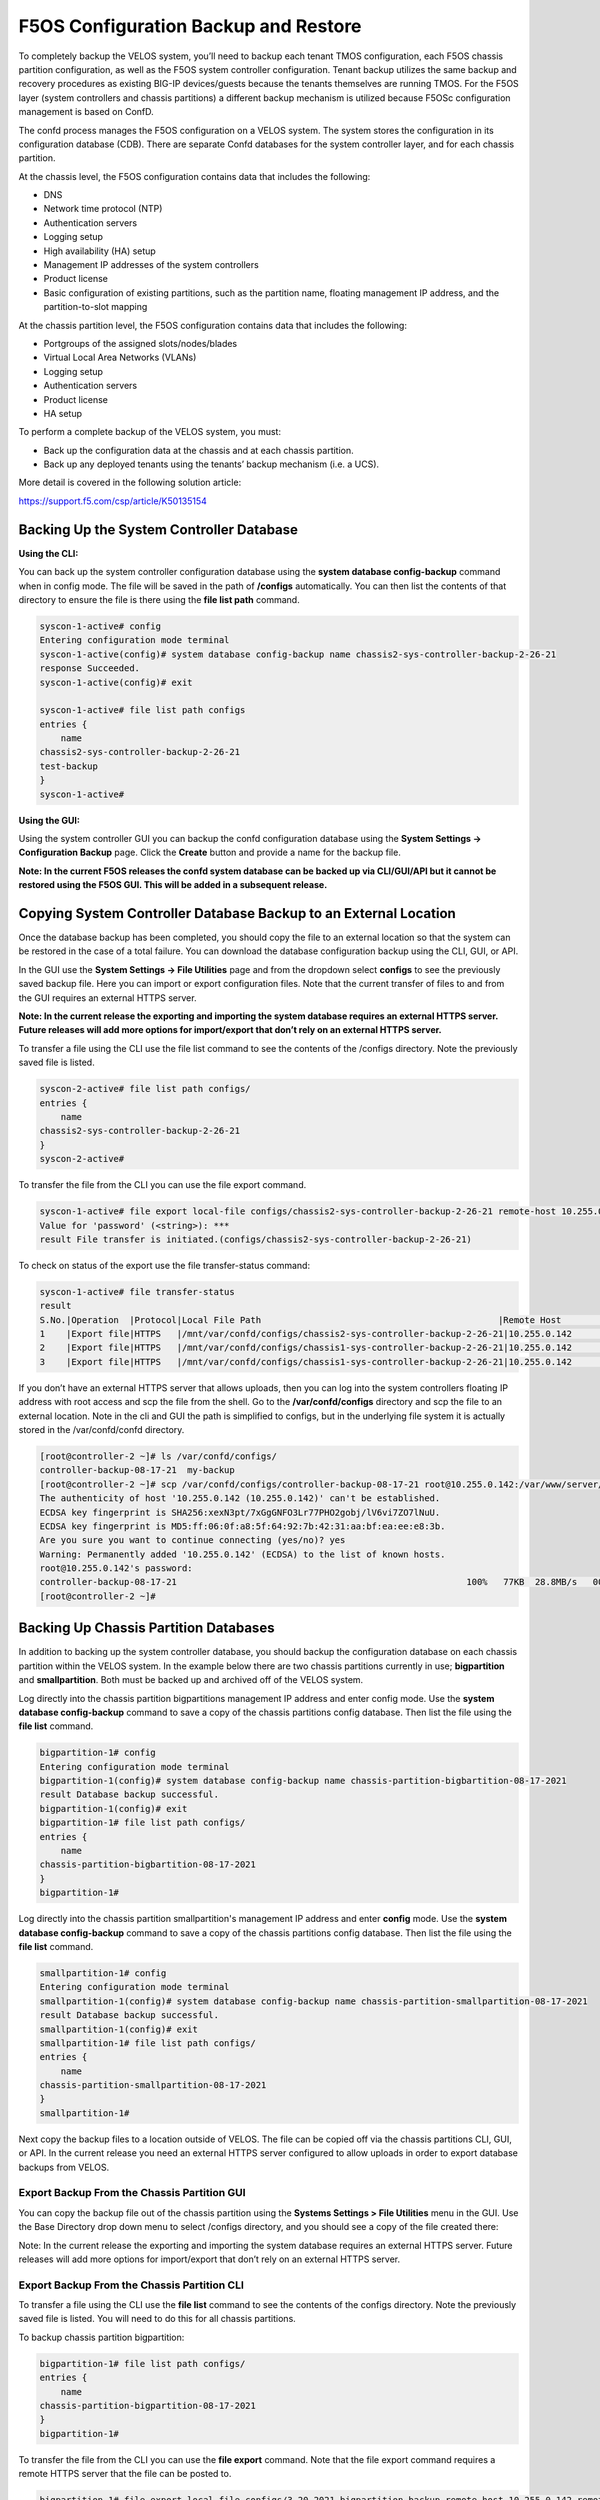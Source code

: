 =====================================
F5OS Configuration Backup and Restore
=====================================

To completely backup the VELOS system, you’ll need to backup each tenant TMOS configuration, each F5OS chassis partition configuration, as well as the F5OS system controller configuration. Tenant backup utilizes the same backup and recovery procedures as existing BIG-IP devices/guests because the tenants themselves are running TMOS. For the F5OS layer (system controllers and chassis partitions) a different backup mechanism is utilized because F5OSc configuration management is based on ConfD.  

The confd process manages the F5OS configuration on a VELOS system. The system stores the configuration in its configuration database (CDB). There are separate Confd databases for the system controller layer, and for each chassis partition.

At the chassis level, the F5OS configuration contains data that includes the following:

•	DNS
•	Network time protocol (NTP)
•	Authentication servers
•	Logging setup
•	High availability (HA) setup
•	Management IP addresses of the system controllers
•	Product license
•	Basic configuration of existing partitions, such as the partition name, floating management IP address, and the partition-to-slot mapping

At the chassis partition level, the F5OS configuration contains data that includes the following:

•	Portgroups of the assigned slots/nodes/blades
•	Virtual Local Area Networks (VLANs)
•	Logging setup
•	Authentication servers
•	Product license
•	HA setup

To perform a complete backup of the VELOS system, you must:

•	Back up the configuration data at the chassis and at each chassis partition.
•	Back up any deployed tenants using the tenants’ backup mechanism (i.e. a UCS).

More detail is covered in the following solution article:

https://support.f5.com/csp/article/K50135154

Backing Up the System Controller Database
=========================================

**Using the CLI:**

You can back up the system controller configuration database using the **system database config-backup** command when in config mode. The file will be saved in the path of **/configs** automatically. You can then list the contents of that directory to ensure the file is there using the **file list path** command.

.. code-block:: bash

    syscon-1-active# config
    Entering configuration mode terminal
    syscon-1-active(config)# system database config-backup name chassis2-sys-controller-backup-2-26-21
    response Succeeded.
    syscon-1-active(config)# exit 

    syscon-1-active# file list path configs
    entries {
        name 
    chassis2-sys-controller-backup-2-26-21
    test-backup
    }
    syscon-1-active# 



**Using the GUI:**

Using the system controller GUI you can backup the confd configuration database using the **System Settings -> Configuration Backup** page. Click the **Create** button and provide a name for the backup file.

.. image:: images/velos_f5os_configuration_backup_and_restore/image1.png
   :width: 45%

.. image:: images/velos_f5os_configuration_backup_and_restore/image2.png
   :width: 45%

**Note: In the current F5OS releases the confd system database can be backed up via CLI/GUI/API but it cannot be restored using the F5OS GUI. This will be added in a subsequent release.**

Copying System Controller Database Backup to an External Location
=================================================================

Once the database backup has been completed, you should copy the file to an external location so that the system can be restored in the case of a total failure. You can download the database configuration backup using the CLI, GUI, or API. 

In the GUI use the **System Settings -> File Utilities** page and from the dropdown select **configs** to see the previously saved backup file. Here you can import or export configuration files. Note that the current transfer of files to and from the GUI requires an external HTTPS server. 

.. image:: images/velos_f5os_configuration_backup_and_restore/image3.png
  :align: center
  :scale: 70%

.. image:: images/velos_f5os_configuration_backup_and_restore/image4.png
  :align: center
  :scale: 70%

**Note: In the current release the exporting and importing the system database requires an external HTTPS server. Future releases will add more options for import/export that don’t rely on an external HTTPS server.**

To transfer a file using the CLI use the file list command to see the contents of the /configs directory. Note the previously saved file is listed.

.. code-block:: bash

    syscon-2-active# file list path configs/
    entries {
        name 
    chassis2-sys-controller-backup-2-26-21
    }
    syscon-2-active# 

To transfer the file from the CLI you can use the file export command. 

.. code-block:: bash

    syscon-1-active# file export local-file configs/chassis2-sys-controller-backup-2-26-21 remote-host 10.255.0.142 remote-file /backup username jim insecure 
    Value for 'password' (<string>): ***
    result File transfer is initiated.(configs/chassis2-sys-controller-backup-2-26-21)

To check on status of the export use the file transfer-status command:

.. code-block:: bash

    syscon-1-active# file transfer-status                                                                                                                                   
    result 
    S.No.|Operation  |Protocol|Local File Path                                             |Remote Host         |Remote File Path                                            |Status            
    1    |Export file|HTTPS   |/mnt/var/confd/configs/chassis2-sys-controller-backup-2-26-21|10.255.0.142        |/backup                                                     |Method Not Allowed, HTTP Error 405
    2    |Export file|HTTPS   |/mnt/var/confd/configs/chassis1-sys-controller-backup-2-26-21|10.255.0.142        |chassis1-sys-controller-backup-2-26-21                      |Failed to open/read local data from file/application
    3    |Export file|HTTPS   |/mnt/var/confd/configs/chassis1-sys-controller-backup-2-26-21|10.255.0.142        |/backup                                                     |Failed to open/read local data from file/application

If you don’t have an external HTTPS server that allows uploads, then you can log into the system controllers floating IP address with root access and scp the file from the shell. Go to the **/var/confd/configs** directory and scp the file to an external location. Note in the cli and GUI the path is simplified to configs, but in the underlying file system it is actually stored in the /var/confd/confd directory.

.. code-block:: bash

    [root@controller-2 ~]# ls /var/confd/configs/
    controller-backup-08-17-21  my-backup
    [root@controller-2 ~]# scp /var/confd/configs/controller-backup-08-17-21 root@10.255.0.142:/var/www/server/1
    The authenticity of host '10.255.0.142 (10.255.0.142)' can't be established.
    ECDSA key fingerprint is SHA256:xexN3pt/7xGgGNFO3Lr77PHO2gobj/lV6vi7ZO7lNuU.
    ECDSA key fingerprint is MD5:ff:06:0f:a8:5f:64:92:7b:42:31:aa:bf:ea:ee:e8:3b.
    Are you sure you want to continue connecting (yes/no)? yes
    Warning: Permanently added '10.255.0.142' (ECDSA) to the list of known hosts.
    root@10.255.0.142's password: 
    controller-backup-08-17-21                                                       100%   77KB  28.8MB/s   00:00    
    [root@controller-2 ~]# 

Backing Up Chassis Partition Databases
======================================

In addition to backing up the system controller database, you should backup the configuration database on each chassis partition within the VELOS system. In the example below there are two chassis partitions currently in use; **bigpartition** and **smallpartition**. Both must be backed up and archived off of the VELOS system.

Log directly into the chassis partition bigpartitions management IP address and enter config mode. Use the **system database config-backup** command to save a copy of the chassis partitions config database. Then list the file using the **file list** command.

.. code-block:: bash

    bigpartition-1# config
    Entering configuration mode terminal
    bigpartition-1(config)# system database config-backup name chassis-partition-bigbartition-08-17-2021
    result Database backup successful.
    bigpartition-1(config)# exit
    bigpartition-1# file list path configs/
    entries {
        name 
    chassis-partition-bigbartition-08-17-2021
    }
    bigpartition-1# 


Log directly into the chassis partition smallpartition's management IP address and enter **config** mode. Use the **system database config-backup** command to save a copy of the chassis partitions config database. Then list the file using the **file list** command.

.. code-block:: bash

    smallpartition-1# config
    Entering configuration mode terminal
    smallpartition-1(config)# system database config-backup name chassis-partition-smallpartition-08-17-2021
    result Database backup successful.
    smallpartition-1(config)# exit
    smallpartition-1# file list path configs/
    entries {
        name 
    chassis-partition-smallpartition-08-17-2021
    }
    smallpartition-1# 


Next copy the backup files to a location outside of VELOS. The file can be copied off via the chassis partitions CLI, GUI, or API. In the current release you need an external HTTPS server configured to allow uploads in order to export database backups from VELOS. 

Export Backup From the Chassis Partition GUI
--------------------------------------------

You can copy the backup file out of the chassis partition using the **Systems Settings > File Utilities** menu in the GUI. Use the Base Directory drop down menu to select /configs directory, and you should see a copy of the file created there:

.. image:: images/velos_f5os_configuration_backup_and_restore/image5.png
  :align: center
  :scale: 70%

Note: In the current release the exporting and importing the system database requires an external HTTPS server. Future releases will add more options for import/export that don’t rely on an external HTTPS server.

Export Backup From the Chassis Partition CLI
--------------------------------------------

To transfer a file using the CLI use the **file list** command to see the contents of the configs directory. Note the previously saved file is listed. You will need to do this for all chassis partitions.

To backup chassis partition bigpartition:

.. code-block:: bash

    bigpartition-1# file list path configs/
    entries {
        name 
    chassis-partition-bigpartition-08-17-2021
    }
    bigpartition-1# 

To transfer the file from the CLI you can use the **file export** command. Note that the file export command requires a remote HTTPS server that the file can be posted to. 

.. code-block:: bash

    bigpartition-1# file export local-file configs/3-20-2021-bigpartition-backup remote-host 10.255.0.142 remote-file /backup/3-20-2021-bigpartition-backup username jim insecure 
    Value for 'password' (<string>): ***
    result File transfer is initiated.(configs/3-20-2021-bigpartition-backup)

You can use the CLI command **file transfer-status** to see if the file was copied successfully or not:

.. code-block:: bash

    bigpartition-1# file transfer-status 
    result 
    S.No.|Operation  |Protocol|Local File Path                                             |Remote Host         |Remote File Path                                            |Status            
    1    |Export file|HTTPS   |/configs/3-20-2021-bigpartition-backup     |10.255.0.142        |/backup                                                     |Method Not Allowed, HTTP Error 405

    bigpartition-1# 

If you do not have a remote HTTPS server with the proper access to POST files then you can copy the chassis partition backups from the system controller shell. You’ll need to login to the system controllers shell using the root account. Once logged in list the contents of the **/var/F5** directory. You’ll notice partition<ID> directories, where <ID> equals the ID assigned to each partition.

.. code-block:: bash

    [root@controller-2 ~]# ls -al /var/F5/
    total 36
    drwxr-xr-x. 10 root root 4096 Mar 10 21:43 .
    drwxr-xr-x. 40 root root 4096 Mar  3 04:17 ..
    drwxr-xr-x.  3 root root 4096 Feb  8 19:58 controller
    drwxr-xr-x.  5 root root 4096 Feb  8 19:58 diagnostics
    drwxr-xr-x.  2 root root 4096 Feb  8 19:58 fips
    drwxr-xr-x. 24 root root 4096 Mar  3 04:27 partition1
    drwxr-xr-x.  3 root root   20 Mar 10 17:54 partition2
    drwxr-xr-x. 24 root root 4096 Mar  4 15:52 partition3
    drwxr-xr-x. 22 root root 4096 Mar 10 21:45 partition4
    drwxr-xr-x.  3 root root 4096 Feb  9 16:08 sirr
    [root@controller-2 ~]# 

The backup files for each partition are stored in the **/var/F5/partition<ID>/configs** directory. You will need to copy off each chassis partitions backup file. You can use SCP to do this from the shell.

.. code-block:: bash

    [root@controller-2 ~]# ls -al /var/F5/partition4/configs
    total 52
    drwxrwxr-x.  2 root admin    43 Mar 20 06:10 .
    drwxr-xr-x. 22 root root   4096 Mar 10 21:45 ..
    -rw-r--r--.  1 root root  46954 Mar 20 06:10 3-20-2021-bigpartition-backup
    [root@controller-2 ~]# 

Below is an example using SCP to copy off the backup file from partition ID 4, you should do this for each of the partitions:

.. code-block:: bash

    [root@controller-2 ~]# scp /var/F5/partition4/configs/3-20-2021-bigpartition-backup root@10.255.0.142:/var/www/server/1/.
    root@10.255.0.142's password: 
    3-20-2021-bigpartition-backup                                                             100%   46KB  23.7MB/s   00:00    
    [root@controller-2 ~]# 
    
Now repeat the same steps for chassis partition smallpartition. 

